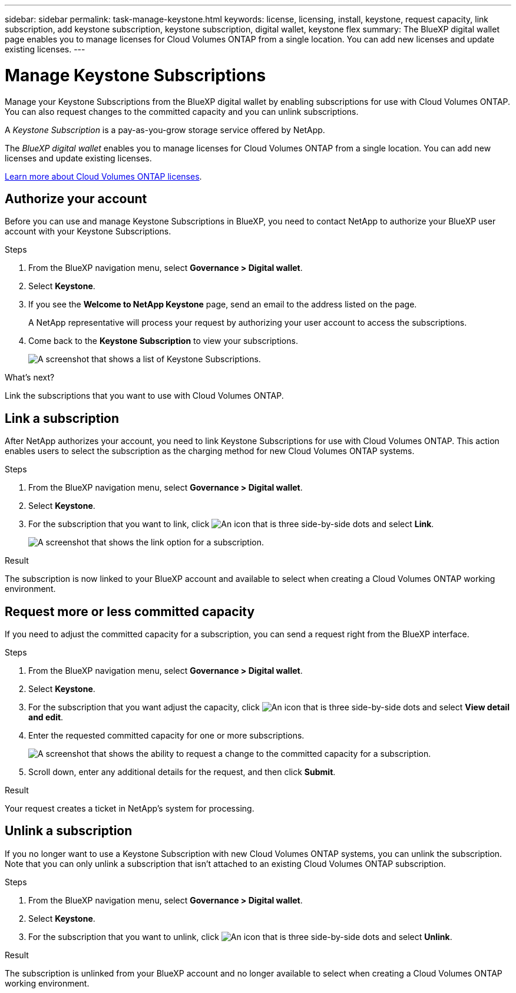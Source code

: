 ---
sidebar: sidebar
permalink: task-manage-keystone.html
keywords: license, licensing, install, keystone, request capacity, link subscription, add keystone subscription, keystone subscription, digital wallet, keystone flex
summary: The BlueXP digital wallet page enables you to manage licenses for Cloud Volumes ONTAP from a single location. You can add new licenses and update existing licenses.
---

= Manage Keystone Subscriptions
:hardbreaks:
:nofooter:
:icons: font
:linkattrs:
:imagesdir: ./media/

[.lead]
Manage your Keystone Subscriptions from the BlueXP digital wallet by enabling subscriptions for use with Cloud Volumes ONTAP. You can also request changes to the committed capacity and you can unlink subscriptions.

//The contents of this page are reused in the bluexp-digital-wallet doc site. As a result, any links from this page to other pages must use absolute URLs so that the links resolve from the bluexp-digital wallet doc site.

A _Keystone Subscription_ is a pay-as-you-grow storage service offered by NetApp.

The _BlueXP digital wallet_ enables you to manage licenses for Cloud Volumes ONTAP from a single location. You can add new licenses and update existing licenses.

https://docs.netapp.com/us-en/cloud-manager-cloud-volumes-ontap/concept-licensing.html[Learn more about Cloud Volumes ONTAP licenses].

== Authorize your account

Before you can use and manage Keystone Subscriptions in BlueXP, you need to contact NetApp to authorize your BlueXP user account with your Keystone Subscriptions.

.Steps

. From the BlueXP navigation menu, select *Governance > Digital wallet*.

. Select *Keystone*.

. If you see the *Welcome to NetApp Keystone* page, send an email to the address listed on the page.
+
A NetApp representative will process your request by authorizing your user account to access the subscriptions.

. Come back to the *Keystone Subscription* to view your subscriptions.
+
image:screenshot-keystone-overview.png[A screenshot that shows a list of Keystone Subscriptions.]

.What's next?

Link the subscriptions that you want to use with Cloud Volumes ONTAP.

== Link a subscription

After NetApp authorizes your account, you need to link Keystone Subscriptions for use with Cloud Volumes ONTAP. This action enables users to select the subscription as the charging method for new Cloud Volumes ONTAP systems.

.Steps

. From the BlueXP navigation menu, select *Governance > Digital wallet*.

. Select *Keystone*.

. For the subscription that you want to link, click image:icon-action.png["An icon that is three side-by-side dots"] and select *Link*.
+
image:screenshot-keystone-link.png[A screenshot that shows the link option for a subscription.]

.Result

The subscription is now linked to your BlueXP account and available to select when creating a Cloud Volumes ONTAP working environment.

== Request more or less committed capacity

If you need to adjust the committed capacity for a subscription, you can send a request right from the BlueXP interface.

.Steps

. From the BlueXP navigation menu, select *Governance > Digital wallet*.

. Select *Keystone*.

. For the subscription that you want adjust the capacity, click image:icon-action.png["An icon that is three side-by-side dots"] and select *View detail and edit*.

. Enter the requested committed capacity for one or more subscriptions.
+
image:screenshot-keystone-request.png[A screenshot that shows the ability to request a change to the committed capacity for a subscription.]

. Scroll down, enter any additional details for the request, and then click *Submit*.

.Result

Your request creates a ticket in NetApp's system for processing.

== Unlink a subscription

If you no longer want to use a Keystone Subscription with new Cloud Volumes ONTAP systems, you can unlink the subscription. Note that you can only unlink a subscription that isn't attached to an existing Cloud Volumes ONTAP subscription.

.Steps

. From the BlueXP navigation menu, select *Governance > Digital wallet*.

. Select *Keystone*.

. For the subscription that you want to unlink, click image:icon-action.png["An icon that is three side-by-side dots"] and select *Unlink*.

.Result

The subscription is unlinked from your BlueXP account and no longer available to select when creating a Cloud Volumes ONTAP working environment.